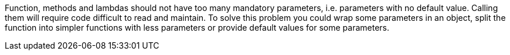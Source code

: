 Function, methods and lambdas should not have too many mandatory parameters, i.e. parameters with no default value. Calling them will require code difficult to read and maintain. To solve this problem you could wrap some parameters in an object, split the function into simpler functions with less parameters or provide default values for some parameters.